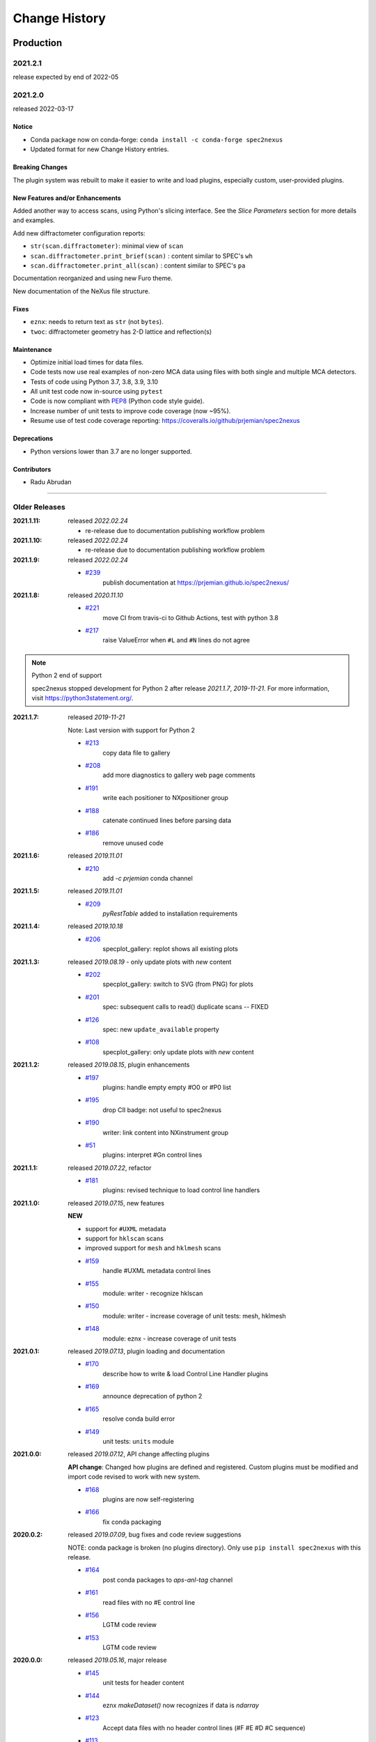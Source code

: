 ..
  This file describes user-visible changes between the versions.

  subsections could include these headings (in this order), omit if no content

    Notice
    Breaking Changes
    New Features and/or Enhancements
    Fixes
    Maintenance
    Deprecations
    Contributors

Change History
##############

Production
**********

2021.2.1
+++++++++++++

release expected by end of 2022-05

2021.2.0
+++++++++++++

released 2022-03-17

Notice
------------------------------------

* Conda package now on conda-forge: ``conda install -c conda-forge spec2nexus``
* Updated format for new Change History entries.

Breaking Changes
------------------------------------

The plugin system was rebuilt to make it easier to write and load plugins,
especially custom, user-provided plugins.

New Features and/or Enhancements
------------------------------------

Added another way to access scans, using Python's slicing interface.
See the *Slice Parameters* section for more details and examples.

Add new diffractometer configuration reports:

* ``str(scan.diffractometer)``:  minimal view of ``scan``
* ``scan.diffractometer.print_brief(scan)`` : content similar to SPEC's ``wh``
* ``scan.diffractometer.print_all(scan)`` : content similar to SPEC's ``pa``

Documentation reorganized and using new Furo theme.

New documentation of the NeXus file structure.

Fixes
------------------------------------

* ``eznx``: needs to return text as ``str`` (not ``bytes``).
* ``twoc``: diffractometer geometry has 2-D lattice and reflection(s)

Maintenance
------------------------------------

* Optimize initial load times for data files.
* Code tests now use real examples of non-zero MCA data using files with both
  single and multiple MCA detectors.
* Tests of code using Python 3.7, 3.8, 3.9, 3.10
* All unit test code now in-source using ``pytest``
* Code is now compliant with `PEP8 <https://pep8.org/>`_ (Python code style guide).
* Increase number of unit tests to improve code coverage (now ~95%).
* Resume use of test code coverage reporting:
  https://coveralls.io/github/prjemian/spec2nexus

Deprecations
------------------------------------

* Python versions lower than 3.7 are no longer supported.

Contributors
------------------------------------

* Radu Abrudan

-------------

Older Releases
+++++++++++++++

:2021.1.11: released *2022.02.24*

   * re-release due to documentation publishing workflow problem

:2021.1.10: released *2022.02.24*

   * re-release due to documentation publishing workflow problem

:2021.1.9: released *2022.02.24*

    * `#239 <https://github.com/prjemian/spec2nexus/issues/239>`_
       publish documentation at https://prjemian.github.io/spec2nexus/

:2021.1.8: released *2020.11.10*

    * `#221 <https://github.com/prjemian/spec2nexus/issues/221>`_
       move CI from travis-ci to Github Actions, test with python 3.8
    * `#217 <https://github.com/prjemian/spec2nexus/issues/217>`_
       raise ValueError when ``#L`` and ``#N`` lines do not agree

.. note:: Python 2 end of support

   spec2nexus stopped development for Python 2 after release *2021.1.7*, *2019-11-21*.
   For more information, visit https://python3statement.org/.

:2021.1.7: released *2019-11-21*

    Note: Last version with support for Python 2

    * `#213 <https://github.com/prjemian/spec2nexus/issues/213>`_
       copy data file to gallery

    * `#208 <https://github.com/prjemian/spec2nexus/issues/208>`_
       add more diagnostics to gallery web page comments

    * `#191 <https://github.com/prjemian/spec2nexus/issues/191>`_
       write each positioner to NXpositioner group

    * `#188 <https://github.com/prjemian/spec2nexus/issues/188>`_
       catenate continued lines before parsing data

    * `#186 <https://github.com/prjemian/spec2nexus/issues/186>`_
       remove unused code

:2021.1.6: released *2019.11.01*

    * `#210 <https://github.com/prjemian/spec2nexus/issues/210>`_
       add `-c prjemian` conda channel

:2021.1.5: released *2019.11.01*

    * `#209 <https://github.com/prjemian/spec2nexus/issues/209>`_
       *pyRestTable* added to installation requirements

:2021.1.4: released *2019.10.18*

    * `#206 <https://github.com/prjemian/spec2nexus/issues/206>`_
       specplot_gallery: replot shows all existing plots

:2021.1.3: released *2019.08.19* - only update plots with *new* content

    * `#202 <https://github.com/prjemian/spec2nexus/issues/202>`_
       specplot_gallery: switch to SVG (from PNG) for plots
    * `#201 <https://github.com/prjemian/spec2nexus/issues/201>`_
       spec: subsequent calls to read() duplicate scans -- FIXED
    * `#126 <https://github.com/prjemian/spec2nexus/issues/126>`_
       spec: new ``update_available`` property
    * `#108 <https://github.com/prjemian/spec2nexus/issues/108>`_
       specplot_gallery: only update plots with *new* content

:2021.1.2: released *2019.08.15*, plugin enhancements

    * `#197 <https://github.com/prjemian/spec2nexus/issues/197>`_
       plugins: handle empty empty #O0 or #P0 list
    * `#195 <https://github.com/prjemian/spec2nexus/issues/195>`_
       drop CII badge: not useful to spec2nexus
    * `#190 <https://github.com/prjemian/spec2nexus/issues/190>`_
       writer: link content into NXinstrument group
    * `#51 <https://github.com/prjemian/spec2nexus/issues/51>`_
       plugins: interpret #Gn control lines

:2021.1.1: released *2019.07.22*, refactor

    * `#181 <https://github.com/prjemian/spec2nexus/issues/181>`_
       plugins: revised technique to load control line handlers

:2021.1.0: released *2019.07.15*, new features

    **NEW**

    * support for ``#UXML`` metadata
    * support for ``hklscan`` scans
    * improved support for ``mesh`` and ``hklmesh`` scans

    * `#159 <https://github.com/prjemian/spec2nexus/issues/159>`_
       handle #UXML metadata control lines
    * `#155 <https://github.com/prjemian/spec2nexus/issues/155>`_
       module: writer - recognize hklscan
    * `#150 <https://github.com/prjemian/spec2nexus/issues/150>`_
       module: writer - increase coverage of unit tests: mesh, hklmesh
    * `#148 <https://github.com/prjemian/spec2nexus/issues/148>`_
       module: eznx - increase coverage of unit tests

:2021.0.1: released *2019.07.13*, plugin loading and documentation

    * `#170 <https://github.com/prjemian/spec2nexus/issues/170>`_
       describe how to write & load Control Line Handler plugins
    * `#169 <https://github.com/prjemian/spec2nexus/issues/169>`_
       announce deprecation of python 2
    * `#165 <https://github.com/prjemian/spec2nexus/issues/165>`_
       resolve conda build error
    * `#149 <https://github.com/prjemian/spec2nexus/issues/149>`_
       unit tests: ``units`` module

:2021.0.0: released *2019.07.12*, API change affecting plugins

    **API change**:
    Changed how plugins are defined and registered.
    Custom plugins must be modified and import code revised
    to work with new system.

    * `#168 <https://github.com/prjemian/spec2nexus/pull/168>`_
       plugins are now self-registering
    * `#166 <https://github.com/prjemian/spec2nexus/issues/166>`_
       fix conda packaging

:2020.0.2: released *2019.07.09*, bug fixes and code review suggestions

    NOTE: conda package is broken (no plugins directory).
    Only use ``pip install spec2nexus`` with this release.

    * `#164 <https://github.com/prjemian/spec2nexus/issues/164>`_
       post conda packages to `aps-anl-tag` channel
    * `#161 <https://github.com/prjemian/spec2nexus/issues/161>`_
       read files with no #E control line
    * `#156 <https://github.com/prjemian/spec2nexus/issues/156>`_
       LGTM code review
    * `#153 <https://github.com/prjemian/spec2nexus/issues/153>`_
       LGTM code review

:2020.0.0: released *2019.05.16*, major release

    * `#145 <https://github.com/prjemian/spec2nexus/issues/145>`_
       unit tests for header content
    * `#144 <https://github.com/prjemian/spec2nexus/issues/144>`_
       eznx `makeDataset()` now recognizes if data is `ndarray`
    * `#123 <https://github.com/prjemian/spec2nexus/issues/123>`_
       Accept data files with no header control lines (#F #E #D #C sequence)
    * `#113 <https://github.com/prjemian/spec2nexus/issues/113>`_
       unit tests for eznx
    * `#70 <https://github.com/prjemian/spec2nexus/issues/70>`_
       remove h5toText, find this now in `punx` package

:2019.0503.0: released *2019.05.03*, tag

    * `#142 <https://github.com/prjemian/spec2nexus/issues/142>`_
       DuplicateSpecScanNumber with multiple #F sections
    * `#137 <https://github.com/prjemian/spec2nexus/issues/137>`_
       (again) bug in #U control line handling

:2019.0501.0: released *2019.05.01*, tag

    * `#137 <https://github.com/prjemian/spec2nexus/issues/137>`_
       bug in #U control line handling
    * `#140 <https://github.com/prjemian/spec2nexus/issues/140>`_
       change: #U data goes into `<object>.U` list (name changed from `UserReserved`)

:2.1.0: 2019.04.26, release

    * `#135 <https://github.com/prjemian/spec2nexus/issues/135>`_
       switch to semantic versioning
    * `#133 <https://github.com/prjemian/spec2nexus/issues/133>`_
       support user control line "#U " with plugin
    * `#131 <https://github.com/prjemian/spec2nexus/issues/131>`_
       support #MD control lines from apstools.SpecWriterCallback
    * `#125 <https://github.com/prjemian/spec2nexus/issues/125>`_
       fluorescence spectra in files for RSM3D
    * `#120 <https://github.com/prjemian/spec2nexus/issues/120>`_
       do not mock `six` package in documentation
    * `#119 <https://github.com/prjemian/spec2nexus/issues/119>`_
       delimiters in #H/#V lines with or without text values
    * `#116 <https://github.com/prjemian/spec2nexus/issues/116>`_
       process data from spock

	see [release notes](https://github.com/prjemian/spec2nexus/wiki/releasenotes__2-1-0)

	It takes a couple steps to upgrade an existing conda installation from version 2017.nnnn to newer version 2.1.0

	- add a declaration of `spec2nexus < 2000` in the `conda-meta/pinned` file in the conda environment
	- `conda update -c prjemian spec2nexus` (should change to 2.1.0)

	It may still be necessary to uninstall and reinstall spec2nexus to effect an update:

		conda uninstall -y spec2nexus
		conda install -c prjemian spec2nexus

:2019.0422.0: (tag only)

    * tag as-is, for issue #131

:2019.0321.0: (tag only)

    * tag as-is, post conda noarch package and post to pypi

:2017.901.4:

    * `#62 <https://github.com/prjemian/spec2nexus/issues/62>`_
       support Python3
    * `#112 <https://github.com/prjemian/spec2nexus/issues/112>`_
       merge py3-62 branch
    * `#111 <https://github.com/prjemian/spec2nexus/issues/111>`_
       Change raise statements to use parens around arguments. Affects issue #62
    * `#114 <https://github.com/prjemian/spec2nexus/issues/114>`_
       travis-ci for python 3.5 & 3.6
    * `#107 <https://github.com/prjemian/spec2nexus/issues/107>`_
       Problems accessing SpecDataFileScan.data
    * `#95 <https://github.com/prjemian/spec2nexus/issues/95>`_
       document final release steps


:2017.711.0:

    * `#110 <https://github.com/prjemian/spec2nexus/issues/110>`_
       Ownership of info between #L/data & #S n
    * `#109 <https://github.com/prjemian/spec2nexus/issues/109>`_
      Spaces in data labels on `#L` and other lines

:2017.522.1:

    * `#105 <https://github.com/prjemian/spec2nexus/issues/105>`_
      ignore extra content in `#@CALIB` control lines
    * `#104 <https://github.com/prjemian/spec2nexus/issues/104>`_
      use versioneer (again)
    * `#101 <https://github.com/prjemian/spec2nexus/issues/101>`_
       documentation URL & date/time added to every gallery page
    * `#100 <https://github.com/prjemian/spec2nexus/issues/100>`_
      conda package installs properly on Windows now
    * `#99 <https://github.com/prjemian/spec2nexus/issues/99>`_
      BUG: specplot_gallery: plots of hklscan from file `lmn40.spe`
    * `#98 <https://github.com/prjemian/spec2nexus/issues/98>`_
      BUG: specplot_gallery: identify as directory not found
    * `#52 <https://github.com/prjemian/spec2nexus/issues/52>`_
      remove deprecated *prjPySpec* code

:2017.317.0:

   * minor update of the *2017.3.0* release

:2017.3.0:

    * `#103 <https://github.com/prjemian/spec2nexus/issues/103>`_
      changed *converters* back to *utils*
    * `#97 <https://github.com/prjemian/spec2nexus/issues/97>`_
      PyPI project description now formatted properly
    * `#90 <https://github.com/prjemian/spec2nexus/issues/90>`_
      use *versioneer* (again)

:2017-0202.0:

    * `#99 <https://github.com/prjemian/spec2nexus/issues/99>`_
      fix list index error in *hklscan* when hkl are all constant

    * `#96 <https://github.com/prjemian/spec2nexus/issues/96>`_
      combine steps when publishing to PyPI

:2017-0201.0:

    * `milestone punch list <https://github.com/prjemian/spec2nexus/milestone/3?closed=1>`_

    * `#73 <https://github.com/prjemian/spec2nexus/issues/73>`_
      refactor mesh and MCA data parsing code

    * `#67 <https://github.com/prjemian/spec2nexus/issues/67>`_
      apply continuous integration via travis-ci

    * `#66 <https://github.com/prjemian/spec2nexus/issues/66>`_
      add verbosity option

    * `#65 <https://github.com/prjemian/spec2nexus/issues/65>`_
      apply unit testing

    * `#64 <https://github.com/prjemian/spec2nexus/issues/64>`_
      *extractSpecScan*: fixed list index out of range

    * `#63 <https://github.com/prjemian/spec2nexus/issues/63>`_
      *extractSpecScan*: command line option to select range of scans

    * `#56 <https://github.com/prjemian/spec2nexus/issues/56>`_
      *specplot* and *specplot_gallery*: add from USAXS instrument and generalize

:2016.1025.0: standardize the versioning kit with pyRestTable and pvWebMonitor
:2016.1004.0:

    * `#61 <https://github.com/prjemian/spec2nexus/issues/61>`_
      release info from git (dropped versioneer package)

:2016.0829.0:

    * `#60 <https://github.com/prjemian/spec2nexus/issues/60>`_
      Add new plugin test for XPCS plugin (thanks to John Hammonds)

:2016.0615.1:

    * `#57 <https://github.com/prjemian/spec2nexus/issues/57>`_
      keep information from unrecognized control lines,

    * `#56 <https://github.com/prjemian/spec2nexus/issues/56>`_
      add *specplot* support,

    * `#55 <https://github.com/prjemian/spec2nexus/issues/55>`_
      accept arbitrary number of MCA spectra

:2016.0601.0: match complete keys, use unix EOL internally, do not fail if no metadata
:2016.0216.0:

    * `#36 <https://github.com/prjemian/spec2nexus/issues/36>`_
      identify NIAC2014-compliant NeXus files

:2016.0210.0: bugfix: eznx.makeGroup() now correctly sets attributes on new group + documentation for NIAC2014 attributes
:2016.0204.0:

    * `#45 <https://github.com/prjemian/spec2nexus/issues/45>`_
      handle case when no data points in scan ,

    * `#46 <https://github.com/prjemian/spec2nexus/issues/46>`_
      spec.getScan() ensures argument is used as ``str``

:2016.0201.0: added spec.getScanNumbersChronological(), spec.getFirstScanNumber(), and spec.getLastScanNumber()
:2016.0131.0:

    * `#43 <https://github.com/prjemian/spec2nexus/issues/43>`_
      support new NeXus method for default/signal/axes/_indices,

:2016.0130.0: fixed `#44 <https://github.com/prjemian/spec2nexus/issues/44>`_
:2015.1221.1:

    * `#40 <https://github.com/prjemian/spec2nexus/issues/40>`_
      added versioneer support

:2015.1221.0:

    * `#39 <https://github.com/prjemian/spec2nexus/issues/39>`_
      read scans with repeated scan numbers

:2015.0822.0: extractSpecScan: add option to report scan heading data, such as positioners and Q
:2015.0214.0: h5toText: handle HDF5 'O' data type (variable length strings)
:2015.0127.0: spec: ignore bad data lines
:2015.0125.0: spec: change handling of #L & #X, refactor detection of scanNum and scanCmd
:2015.0113.0: dropped requirement of *lxml* package
:2014.1228.1: spec: build mne:name cross-references for counters and positioners
:2014.1228.0: show version in documentation
:2014.1028.0: spec: quietly ignore unrecognized scan content *for now*
:2014.1027.1: spec: major changes in SPEC file support: **custom plugins**

    * **spec** based on plugins for each control line, users can add plugins
    * declared **prjPySpec** module as legacy, code is frozen at *2014.0623.0* release
    * added **spec** module to replace **prjPySpec**

:2014.0623.0: updated argparse settings
:2014.0622.2: added extractSpecScan.py to the suite from the USAXS project
:2014.0410.0: restore scan.fileName variable to keep interface the same for some legacy clients
:2014.0404.1: fix sdist utf8 problem, see: http://bugs.python.org/issue11638
:2014.0404.0: tree_api_parser moved back into NeXpy project
:2014.0320.6: handle multiple header sections in SPEC data file
:2014.0320.5: fix the new project URL
:2014.0320.4: Sphinx cannot build PDF with code-block in a footnote
:2014.0320.3: note the new home URL in the packaging, too, drop nexpy requirement, default docs theme
:2014.0320.2: tree_api_parse will go back into nexpy project, remove docs of it here
:2014.0320.1: allow readthedocs to build Sphinx without extra package requirements
:2014.0320.0:

    * new home page at http://spec2nexus.readthedocs.org, easier to publish there
    * move common methods from __init__.py so docs will build at readthedocs.org
    * new test case fails existing SPEC reader, ignore blank lines

:2014.03.11: documentation
:2014.03.09: h5toText: option to suppress printing of attributes, put URLs in command-line usage documentation, better test of is_spec_file()
:2014.03.08: fixed string writer and content display bug in eznx, added h5toText.py, prjPySpec docs improved again
:2014.03.051: prjPySpec now handles SPEC v6 data file header additions, add new getScanCommands() method
:2014.03.04: (2014_Mardi_Gras release) removed nexpy project requirement from setup, prjPySpec raises exceptions now
:2014.03.02: drops nexus tree API (and its dependencies) in favor of native h5py writer

Development: GitHub repository
******************************

:2014.02.20: version number fits PEP440, LICENSE file included in sdist, more documentation and examples
:2014-02-19: reference published documentation (re-posted)
:2014-02-19: add documentation framework
:2014-02-18: fork to GitHub to make generally available

Development: NeXpy branch
*************************

:2014-01: briefly, a branch in https://github.com/nexpy/nexpy

  * spec2nexus added during this phase
  * relies on nexpy.api.nexus for NeXus support

Production: USAXS livedata
**************************

:2010-2014: production use

  * support livedata WWW page of APS USAXS instrument

    * (http://usaxs.xray.aps.anl.gov/livedata/),

  * https://subversion.xray.aps.anl.gov/trac/small_angle/browser/USAXS/livedata/prjPySpec.py
  * converted from Tcl

:2000-2010: Tcl code (*readSpecData.tcl*) in production use at APS sectors 32, 33, & 34
